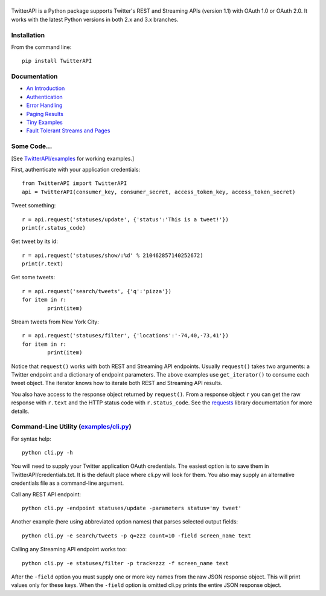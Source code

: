 |LOGO|
=======================================================================
|BADGE_DOWNLOADS| |BADGE_VERSION| |BADGE_CHAT|
=======================================================================

.. |LOGO| image:: https://raw.githubusercontent.com/geduldig/TwitterAPI/master/logo.png 
.. |BADGE_DOWNLOADS| image:: https://img.shields.io/pypi/dm/TwitterAPI.svg
   :target: https://crate.io/packages/TwitterAPI 
.. |BADGE_VERSION| image:: http://img.shields.io/pypi/v/TwitterAPI.svg
   :target: https://crate.io/packages/TwitterAPI 
.. |BADGE_CHAT| image:: https://badges.gitter.im/Join%20Chat.svg
   :alt: Join the chat at https://gitter.im/geduldig/TwitterAPI
   :target: https://gitter.im/geduldig/TwitterAPI?utm_source=badge&utm_medium=badge&utm_campaign=pr-badge&utm_content=badge

TwitterAPI is a Python package supports Twitter's REST and Streaming APIs (version 1.1) with OAuth 1.0 or OAuth 2.0.  It works with the latest Python versions in both 2.x and 3.x branches. 

Installation
------------
From the command line::

	pip install TwitterAPI

Documentation
-------------
* `An Introduction <http://geduldig.github.com/TwitterAPI>`_
* `Authentication <http://geduldig.github.com/TwitterAPI/authentication.html>`_
* `Error Handling <http://geduldig.github.com/TwitterAPI/errors.html>`_
* `Paging Results <http://geduldig.github.com/TwitterAPI/paging.html>`_
* `Tiny Examples <http://geduldig.github.com/TwitterAPI/examples.html>`_
* `Fault Tolerant Streams and Pages <http://geduldig.github.com/TwitterAPI/faulttolerance.html>`_

Some Code...
------------
[See `TwitterAPI/examples <https://github.com/geduldig/TwitterAPI/tree/master/examples>`_ for working examples.]

First, authenticate with your application credentials::

	from TwitterAPI import TwitterAPI
	api = TwitterAPI(consumer_key, consumer_secret, access_token_key, access_token_secret)

Tweet something::

	r = api.request('statuses/update', {'status':'This is a tweet!'})
	print(r.status_code)

Get tweet by its id::

	r = api.request('statuses/show/:%d' % 210462857140252672)
	print(r.text)

Get some tweets::

	r = api.request('search/tweets', {'q':'pizza'})
	for item in r:
		print(item)

Stream tweets from New York City::

	r = api.request('statuses/filter', {'locations':'-74,40,-73,41'})
	for item in r:
		print(item)
		
Notice that ``request()`` works with both REST and Streaming API endpoints. Usually ``request()`` takes two arguments: a Twitter endpoint and a dictionary of endpoint parameters.  The above examples use ``get_iterator()`` to consume each tweet object.  The iterator knows how to iterate both REST and Streaming API results.  

You also have access to the response object returned by ``request()``.  From a response object ``r`` you can get the raw response with ``r.text`` and the HTTP status code with ``r.status_code``.  See the `requests <http://docs.python-requests.org/en/latest/user/quickstart/>`_ library documentation for more details.

Command-Line Utility (`examples/cli.py <https://github.com/geduldig/TwitterAPI/blob/master/examples/cli.py>`_)
--------------------------------------------------------------------------------------------------------------
For syntax help::

	python cli.py -h 

You will need to supply your Twitter application OAuth credentials.  The easiest option is to save them in TwitterAPI/credentials.txt.  It is the default place where cli.py will look for them.  You also may supply an alternative credentials file as a command-line argument.

Call any REST API endpoint::

	python cli.py -endpoint statuses/update -parameters status='my tweet'

Another example (here using abbreviated option names) that parses selected output fields::

	python cli.py -e search/tweets -p q=zzz count=10 -field screen_name text 

Calling any Streaming API endpoint works too::

	python cli.py -e statuses/filter -p track=zzz -f screen_name text

After the ``-field`` option you must supply one or more key names from the raw JSON response object.  This will print values only for these keys.  When the ``-field`` option is omitted cli.py prints the entire JSON response object.  
